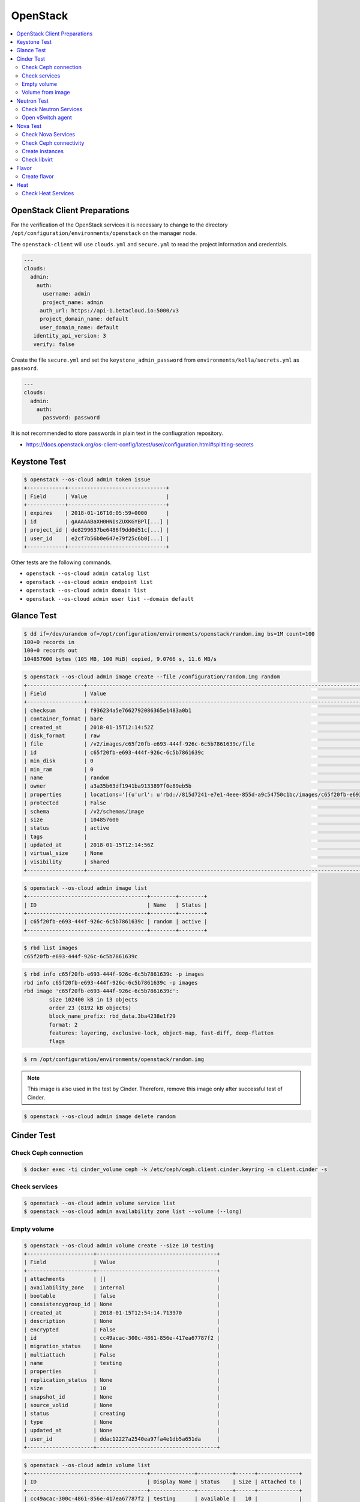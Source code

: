 =========
OpenStack
=========

.. contents::
   :local:

OpenStack Client Preparations
=============================

For the verification of the OpenStack services it is necessary to change to the
directory ``/opt/configuration/environments/openstack`` on the manager node.

The ``openstack-client`` will use ``clouds.yml`` and ``secure.yml`` to read the
project information and credentials.

.. code-block:: yaml

   ---
   clouds:
     admin:
       auth:
         username: admin
         project_name: admin
        auth_url: https://api-1.betacloud.io:5000/v3
        project_domain_name: default
        user_domain_name: default
      identity_api_version: 3
      verify: false

Create the file ``secure.yml`` and set the ``keystone_admin_password`` from
``environments/kolla/secrets.yml`` as ``password``.

.. code-block:: yaml

   ---
   clouds:
     admin:
       auth:
         password: password

It is not recommended to store passwords in plain text in the confiugration
repository.

* https://docs.openstack.org/os-client-config/latest/user/configuration.html#splitting-secrets

Keystone Test
=============

.. code-block:: console

   $ openstack --os-cloud admin token issue
   +------------+-------------------------------+
   | Field      | Value                         |
   +------------+-------------------------------+
   | expires    | 2018-01-16T10:05:59+0000      |
   | id         | gAAAAABaXH0HNIsZUXKGYBPl[...] |
   | project_id | de8299637be6486f9dd0d51c[...] |
   | user_id    | e2cf7b56b0e647e79f25c6b0[...] |
   +------------+-------------------------------+

Other tests are the following commands.

* ``openstack --os-cloud admin catalog list``
* ``openstack --os-cloud admin endpoint list``
* ``openstack --os-cloud admin domain list``
* ``openstack --os-cloud admin user list --domain default``

Glance Test
===========

.. code-block:: console

   $ dd if=/dev/urandom of=/opt/configuration/environments/openstack/random.img bs=1M count=100
   100+0 records in
   100+0 records out
   104857600 bytes (105 MB, 100 MiB) copied, 9.0766 s, 11.6 MB/s

.. code-block:: console

   $ openstack --os-cloud admin image create --file /configuration/random.img random
   +------------------+-----------------------------------------------------------------------------------------------------------------------------------------+
   | Field            | Value                                                                                                                                   |
   +------------------+-----------------------------------------------------------------------------------------------------------------------------------------+
   | checksum         | f936234a5e7662792086365e1483a0b1                                                                                                        |
   | container_format | bare                                                                                                                                    |
   | created_at       | 2018-01-15T12:14:52Z                                                                                                                    |
   | disk_format      | raw                                                                                                                                     |
   | file             | /v2/images/c65f20fb-e693-444f-926c-6c5b7861639c/file                                                                                    |
   | id               | c65f20fb-e693-444f-926c-6c5b7861639c                                                                                                    |
   | min_disk         | 0                                                                                                                                       |
   | min_ram          | 0                                                                                                                                       |
   | name             | random                                                                                                                                  |
   | owner            | a3a35b63df1941ba9133897f0e89eb5b                                                                                                        |
   | properties       | locations='[{u'url': u'rbd://815d7241-e7e1-4eee-855d-a9c54750c1bc/images/c65f20fb-e693-444f-926c-6c5b7861639c/snap', u'metadata': {}}]' |
   | protected        | False                                                                                                                                   |
   | schema           | /v2/schemas/image                                                                                                                       |
   | size             | 104857600                                                                                                                               |
   | status           | active                                                                                                                                  |
   | tags             |                                                                                                                                         |
   | updated_at       | 2018-01-15T12:14:56Z                                                                                                                    |
   | virtual_size     | None                                                                                                                                    |
   | visibility       | shared                                                                                                                                  |
   +------------------+-----------------------------------------------------------------------------------------------------------------------------------------+

.. code-block:: console

   $ openstack --os-cloud admin image list
   +--------------------------------------+--------+--------+
   | ID                                   | Name   | Status |
   +--------------------------------------+--------+--------+
   | c65f20fb-e693-444f-926c-6c5b7861639c | random | active |
   +--------------------------------------+--------+--------+

.. code-block:: console

   $ rbd list images
   c65f20fb-e693-444f-926c-6c5b7861639c

.. code-block:: console

   $ rbd info c65f20fb-e693-444f-926c-6c5b7861639c -p images
   rbd info c65f20fb-e693-444f-926c-6c5b7861639c -p images
   rbd image 'c65f20fb-e693-444f-926c-6c5b7861639c':
           size 102400 kB in 13 objects
           order 23 (8192 kB objects)
           block_name_prefix: rbd_data.3ba4238e1f29
           format: 2
           features: layering, exclusive-lock, object-map, fast-diff, deep-flatten
           flags

.. code-block:: console

   $ rm /opt/configuration/environments/openstack/random.img

.. note::

   This image is also used in the test by Cinder. Therefore, remove this image only after successful test of Cinder.

.. code-block:: console

   $ openstack --os-cloud admin image delete random

Cinder Test
===========

Check Ceph connection
---------------------

.. code-block:: console

   $ docker exec -ti cinder_volume ceph -k /etc/ceph/ceph.client.cinder.keyring -n client.cinder -s

Check services
--------------

.. code-block:: console

   $ openstack --os-cloud admin volume service list
   $ openstack --os-cloud admin availability zone list --volume (--long)

Empty volume
------------

.. code-block:: console

   $ openstack --os-cloud admin volume create --size 10 testing
   +---------------------+--------------------------------------+
   | Field               | Value                                |
   +---------------------+--------------------------------------+
   | attachments         | []                                   |
   | availability_zone   | internal                             |
   | bootable            | false                                |
   | consistencygroup_id | None                                 |
   | created_at          | 2018-01-15T12:54:14.713970           |
   | description         | None                                 |
   | encrypted           | False                                |
   | id                  | cc49acac-300c-4861-856e-417ea67787f2 |
   | migration_status    | None                                 |
   | multiattach         | False                                |
   | name                | testing                              |
   | properties          |                                      |
   | replication_status  | None                                 |
   | size                | 10                                   |
   | snapshot_id         | None                                 |
   | source_volid        | None                                 |
   | status              | creating                             |
   | type                | None                                 |
   | updated_at          | None                                 |
   | user_id             | ddac12227a2540ea97fa4e1db5a651da     |
   +---------------------+--------------------------------------+

.. code-block:: console

   $ openstack --os-cloud admin volume list
   +--------------------------------------+--------------+-----------+------+-------------+
   | ID                                   | Display Name | Status    | Size | Attached to |
   +--------------------------------------+--------------+-----------+------+-------------+
   | cc49acac-300c-4861-856e-417ea67787f2 | testing      | available |   10 |             |
   +--------------------------------------+--------------+-----------+------+-------------+

.. code-block:: console

   $ rbd list volumes
   volume-cc49acac-300c-4861-856e-417ea67787f2

.. code-block:: console

   $ rbd info volume-cc49acac-300c-4861-856e-417ea67787f2 -p volumes
   rbd image 'volume-cc49acac-300c-4861-856e-417ea67787f2':
         size 10240 MB in 2560 objects
         order 22 (4096 kB objects)
         block_name_prefix: rbd_data.11237a6d8d3c
         format: 2
         features: layering, exclusive-lock, object-map, fast-diff, deep-flatten
         flags:
         create_timestamp: Thu Jun 14 11:59:33 2018

.. code-block:: console

   $ openstack --os-cloud admin volume delete testing

Volume from image
-----------------

.. code-block:: console

   $ openstack --os-cloud admin image list
   +--------------------------------------+--------+--------+
   | ID                                   | Name   | Status |
   +--------------------------------------+--------+--------+
   | c65f20fb-e693-444f-926c-6c5b7861639c | random | active |
   +--------------------------------------+--------+--------+

.. code-block:: console

   $ openstack --os-cloud admin volume create --image random --size 10 testing-glance
   [...]

.. code-block:: console

   $ openstack --os-cloud admin volume show testing-glance
   [...]
   | volume_image_metadata          | {u'container_format': u'bare', u'min_ram': u'0', u'disk_format': u'raw', u'image_name': u'random', u'image_id': u'c65f20fb-e693-444f-926c-6c5b7861639c', u'checksum': u'f936234a5e7662792086365e1483a0b1', u'min_disk': u'0', u'size': u'104857600'} |
   [...]

.. code-block:: console

   $ rbd list volumes
   volume-e3b844cc-87c2-4975-b4c4-a904a7369b58

.. code-block:: console

   $ rbd info volume-e3b844cc-87c2-4975-b4c4-a904a7369b58 -p volumes
   rbd image 'volume-e3b844cc-87c2-4975-b4c4-a904a7369b58':
         size 10240 MB in 2560 objects
         order 22 (4096 kB objects)
         block_name_prefix: rbd_data.116a9daf632
         format: 2
         features: layering, exclusive-lock, object-map, fast-diff, deep-flatten
         flags:
         create_timestamp: Thu Jun 14 12:02:20 2018
         parent: images/c65f20fb-e693-444f-926c-6c5b7861639c@snap
         overlap: 102400 kB

.. code-block:: console

   $ openstack --os-cloud admin volume delete testing-glance

Neutron Test
============

Check Neutron Services
----------------------

.. code-block:: console

   $ openstack --os-cloud admin network agent list
   $ openstack --os-cloud admin router list
   $ openstack --os-cloud admin availability zone list --network --long

Open vSwitch agent
------------------

On network nodes and compute nodes with provider networks, after the initial start of
the ``neutron-openvswitch-agent`` service.

.. code-block:: console

   $ docker exec -it openvswitch_vswitchd ovs-vsctl show
   a2f9dbad-519e-4873-aea4-0719abcd9e2a
       Manager "ptcp:6640:127.0.0.1"
           is_connected: true
       Bridge br-int
           Controller "tcp:127.0.0.1:6633"
               is_connected: true
           fail_mode: secure
           Port br-int
               Interface br-int
                   type: internal
           Port patch-tun
               Interface patch-tun
                   type: patch
                   options: {peer=patch-int}
           Port int-br-ex
               Interface int-br-ex
                   type: patch
                   options: {peer=phy-br-ex}
       Bridge br-tun
           Controller "tcp:127.0.0.1:6633"
               is_connected: true
           fail_mode: secure
           Port br-tun
               Interface br-tun
                   type: internal
           Port patch-int
               Interface patch-int
                   type: patch
                   options: {peer=patch-tun}
       Bridge br-ex
           Controller "tcp:127.0.0.1:6633"
               is_connected: true
           fail_mode: secure
           Port phy-br-ex
               Interface phy-br-ex
                   type: patch
                   options: {peer=int-br-ex}
           Port br-ex
               Interface br-ex
                   type: internal
           Port "enp24s0f1"
               Interface "enp24s0f1"

Nova Test
=========

Check Nova Services
-------------------

.. code-block:: console

   $ openstack --os-cloud admin compute service list
   $ openstack --os-cloud admin hypervisor list
   $ openstack --os-cloud admin availability zone list --compute --long

Check Ceph connectivity
-----------------------

.. code-block:: console

   $ docker exec -ti nova_compute ceph -k /etc/ceph/ceph.client.nova.keyring -n client.nova -s

Create instances
----------------

.. code-block:: console

   $ openstack --os-cloud admin server create --image c65f20fb-e693-444f-926c-6c5b7861639c --flavor 4C-R8G-D10G --min 50 --max 100 test
   $ openstack --os-cloud admin server list (--long) (--all-projects)

Check libvirt
-------------

.. code-block:: console

   com1$ docker exec -it nova_libvirt virsh list (--all)

Flavor
======

Create flavor
-------------

.. code-block:: console

   $ openstack --os-cloud admin flavor create --ram 8096 --disk 10 --vcpus 4 --public 4C-R8G-D10G

.. code-block:: console

   $ openstack --os-cloud admin flavor list (--long)
   +-----------+-------------+------+------+-----------+-------+-----------+------+-------------+------------+
   | ID        | Name        |  RAM | Disk | Ephemeral | VCPUs | Is Public | Swap | RXTX Factor | Properties |
   +-----------+-------------+------+------+-----------+-------+-----------+------+-------------+------------+
   | 46b1[...] | 4C-R8G-D10G | 8096 |   10 |         0 |     4 | False     |      |      1.0    |            |
   +-----------+-------------+------+------+-----------+-------+-----------+------+-------------+------------+

Heat
====

Check Heat Services
-------------------

.. code-block:: console

   $ openstack --os-cloud admin orchestration service list
